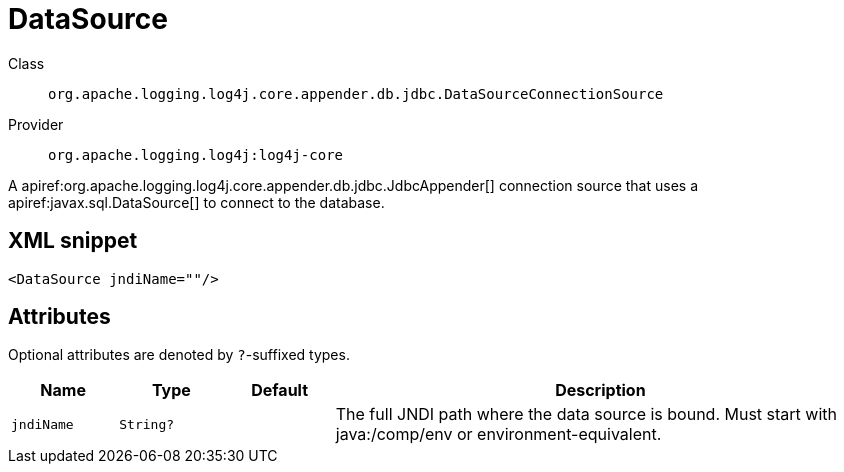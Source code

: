 ////
Licensed to the Apache Software Foundation (ASF) under one or more
contributor license agreements. See the NOTICE file distributed with
this work for additional information regarding copyright ownership.
The ASF licenses this file to You under the Apache License, Version 2.0
(the "License"); you may not use this file except in compliance with
the License. You may obtain a copy of the License at

    https://www.apache.org/licenses/LICENSE-2.0

Unless required by applicable law or agreed to in writing, software
distributed under the License is distributed on an "AS IS" BASIS,
WITHOUT WARRANTIES OR CONDITIONS OF ANY KIND, either express or implied.
See the License for the specific language governing permissions and
limitations under the License.
////

[#org_apache_logging_log4j_core_appender_db_jdbc_DataSourceConnectionSource]
= DataSource

Class:: `org.apache.logging.log4j.core.appender.db.jdbc.DataSourceConnectionSource`
Provider:: `org.apache.logging.log4j:log4j-core`


A apiref:org.apache.logging.log4j.core.appender.db.jdbc.JdbcAppender[] connection source that uses a apiref:javax.sql.DataSource[] to connect to the database.

[#org_apache_logging_log4j_core_appender_db_jdbc_DataSourceConnectionSource-XML-snippet]
== XML snippet
[source, xml]
----
<DataSource jndiName=""/>
----

[#org_apache_logging_log4j_core_appender_db_jdbc_DataSourceConnectionSource-attributes]
== Attributes

Optional attributes are denoted by `?`-suffixed types.

[cols="1m,1m,1m,5"]
|===
|Name|Type|Default|Description

|jndiName
|String?
|
a|The full JNDI path where the data source is bound.
Must start with java:/comp/env or environment-equivalent.

|===
